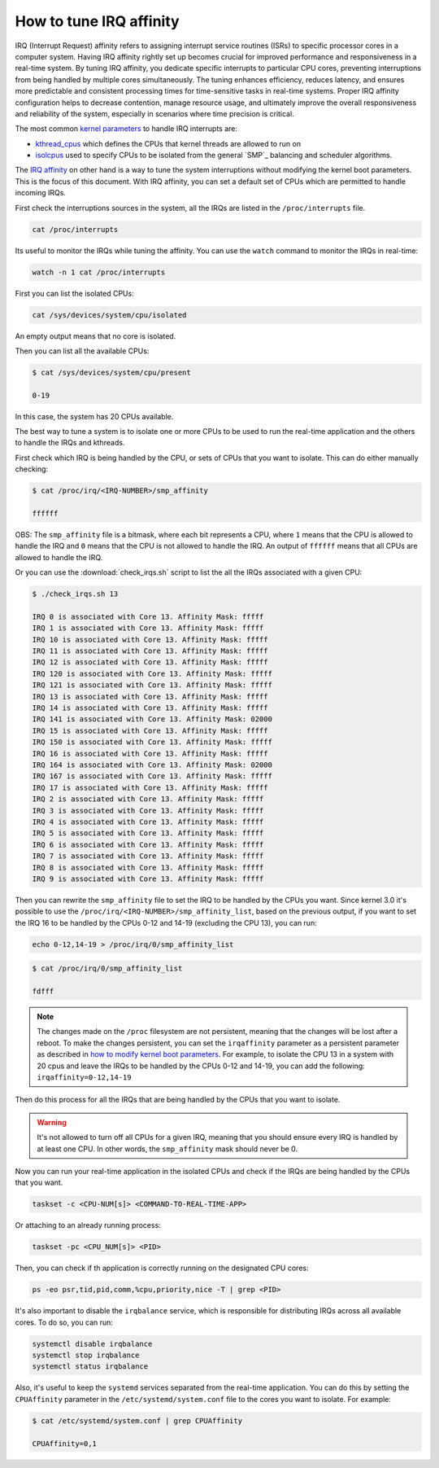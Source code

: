 How to tune IRQ affinity
=========================

IRQ (Interrupt Request) affinity refers to assigning interrupt service routines 
(ISRs) to specific processor cores in a computer system. Having IRQ affinity
rightly set up becomes crucial for improved performance and responsiveness in a
real-time system. By tuning IRQ affinity, you dedicate specific interrupts to
particular CPU cores, preventing interruptions from being handled by multiple
cores simultaneously. The tuning enhances efficiency, reduces latency, and
ensures more predictable and consistent processing times for time-sensitive
tasks in real-time systems. Proper IRQ affinity configuration helps to decrease
contention, manage resource usage, and ultimately improve the overall 
responsiveness and reliability of the system, especially in scenarios where time
precision is critical.

The most common `kernel parameters`_ to handle IRQ interrupts are:

- `kthread_cpus`_ which defines the CPUs that kernel threads are allowed to run on
- `isolcpus`_ used to specify CPUs to be isolated from the general `SMP`_ balancing and scheduler algorithms. 


The `IRQ affinity`_ on  other hand is a way to tune the system interruptions
without modifying the kernel boot parameters. This is the focus of this document.
With IRQ affinity, you can set a default set of CPUs which are permitted to
handle incoming IRQs.

First check the interruptions sources in the system, all the IRQs are listed in 
the ``/proc/interrupts`` file. 

.. code-block:: shell

    cat /proc/interrupts

Its useful to monitor the IRQs while tuning the affinity. You can use the 
``watch`` command to monitor the IRQs in real-time:

.. code-block:: shell

    watch -n 1 cat /proc/interrupts


First you can list the isolated CPUs:

.. code-block:: shell

    cat /sys/devices/system/cpu/isolated

An empty output means that no core is isolated.

Then you can list all the available CPUs:

.. code-block:: shell-session

    $ cat /sys/devices/system/cpu/present

    0-19

In this case, the system has 20 CPUs available.

The best way to tune a system is to isolate one or more CPUs to be used to run 
the real-time application and the others to handle the IRQs and kthreads.

First check which IRQ is being handled by the CPU, or sets of CPUs that you want
to isolate. This can do either manually checking:

.. code-block:: shell-session

    $ cat /proc/irq/<IRQ-NUMBER>/smp_affinity

    ffffff

OBS: The ``smp_affinity`` file is a bitmask, where each bit represents a CPU, where
``1`` means that the CPU is allowed to handle the IRQ and ``0`` means that the CPU
is not allowed to handle the IRQ. An output of ``ffffff`` means that all CPUs are
allowed to handle the IRQ.

Or you can use the :download:`check_irqs.sh` script to list the all the IRQs 
associated  with a given CPU:

.. code-block:: shell-session

    $ ./check_irqs.sh 13

    IRQ 0 is associated with Core 13. Affinity Mask: fffff
    IRQ 1 is associated with Core 13. Affinity Mask: fffff
    IRQ 10 is associated with Core 13. Affinity Mask: fffff
    IRQ 11 is associated with Core 13. Affinity Mask: fffff
    IRQ 12 is associated with Core 13. Affinity Mask: fffff
    IRQ 120 is associated with Core 13. Affinity Mask: fffff
    IRQ 121 is associated with Core 13. Affinity Mask: fffff
    IRQ 13 is associated with Core 13. Affinity Mask: fffff
    IRQ 14 is associated with Core 13. Affinity Mask: fffff
    IRQ 141 is associated with Core 13. Affinity Mask: 02000
    IRQ 15 is associated with Core 13. Affinity Mask: fffff
    IRQ 150 is associated with Core 13. Affinity Mask: fffff
    IRQ 16 is associated with Core 13. Affinity Mask: fffff
    IRQ 164 is associated with Core 13. Affinity Mask: 02000
    IRQ 167 is associated with Core 13. Affinity Mask: fffff
    IRQ 17 is associated with Core 13. Affinity Mask: fffff
    IRQ 2 is associated with Core 13. Affinity Mask: fffff
    IRQ 3 is associated with Core 13. Affinity Mask: fffff
    IRQ 4 is associated with Core 13. Affinity Mask: fffff
    IRQ 5 is associated with Core 13. Affinity Mask: fffff
    IRQ 6 is associated with Core 13. Affinity Mask: fffff
    IRQ 7 is associated with Core 13. Affinity Mask: fffff
    IRQ 8 is associated with Core 13. Affinity Mask: fffff
    IRQ 9 is associated with Core 13. Affinity Mask: fffff

Then you can rewrite the ``smp_affinity`` file to set the IRQ to be handled by the
CPUs you want. Since kernel 3.0 it's possible to use the 
``/proc/irq/<IRQ-NUMBER>/smp_affinity_list``, based on the previous output, if you
want to set the IRQ 16 to be handled by the CPUs 0-12 and 14-19 (excluding the 
CPU 13), you can run:

.. code-block:: shell

    echo 0-12,14-19 > /proc/irq/0/smp_affinity_list

.. code-block:: shell-session

    $ cat /proc/irq/0/smp_affinity_list

    fdfff

.. note::

    The changes made on the ``/proc`` filesystem are not persistent, meaning that
    the changes will be lost after a reboot. To make the changes persistent, you
    can set the ``irqaffinity`` parameter as a persistent parameter as
    described in `how to modify kernel boot parameters <../modify-kernel-boot-parameters>`_. 
    For example, to isolate the CPU 13 in a system with 20 cpus and leave the IRQs
    to be handled by the CPUs 0-12 and 14-19, you can add the following: 
    ``irqaffinity=0-12,14-19``



Then do this process for all the IRQs that are being handled by the CPUs that
you want to isolate.

.. warning::

    It's not allowed to turn off all CPUs for a given IRQ, meaning that you 
    should ensure every IRQ is handled by at least one CPU. In other words, the
    ``smp_affinity`` mask should never be 0.

Now you can run your real-time application in the isolated CPUs and check if
the IRQs are being handled by the CPUs that you want.

.. code-block:: shell

    taskset -c <CPU-NUM[s]> <COMMAND-TO-REAL-TIME-APP>

Or attaching to an already running process:

.. code-block:: shell

    taskset -pc <CPU_NUM[s]> <PID>


Then, you can check if th application is correctly running on the designated
CPU cores:

.. code-block:: shell

    ps -eo psr,tid,pid,comm,%cpu,priority,nice -T | grep <PID>


It's also important to disable the ``irqbalance`` service, which is responsible for
distributing IRQs across all available cores. To do so, you can run:

.. code-block:: shell

    systemctl disable irqbalance 
    systemctl stop irqbalance
    systemctl status irqbalance

Also, it's useful to keep the ``systemd`` services separated from the real-time
application. You can do this by setting the ``CPUAffinity`` parameter in the 
``/etc/systemd/system.conf`` file to the cores you want to isolate. For example:

.. code-block:: shell-session

    $ cat /etc/systemd/system.conf | grep CPUAffinity

    CPUAffinity=0,1

.. LINKS
.. _kernel parameters: https://docs.kernel.org/admin-guide/kernel-parameters.html
.. _kthread_cpus: https://www.kernel.org/doc/Documentation/sysctl/kernel.txt
.. _isolcpus: https://wiki.linuxfoundation.org/realtime/documentation/howto/tools/cpu-partitioning/isolcpus
.. _IRQ affinity: https://docs.kernel.org/core-api/irq/irq-affinity.html

.. This link has to be updated to the link for the how-to "configure CPUs for real-time processing"
.. in the section: "Exclude CPUs from IRQ handling"
.. _boot parameters: https://docs.kernel.org/admin-guide/kernel-parameters.html
